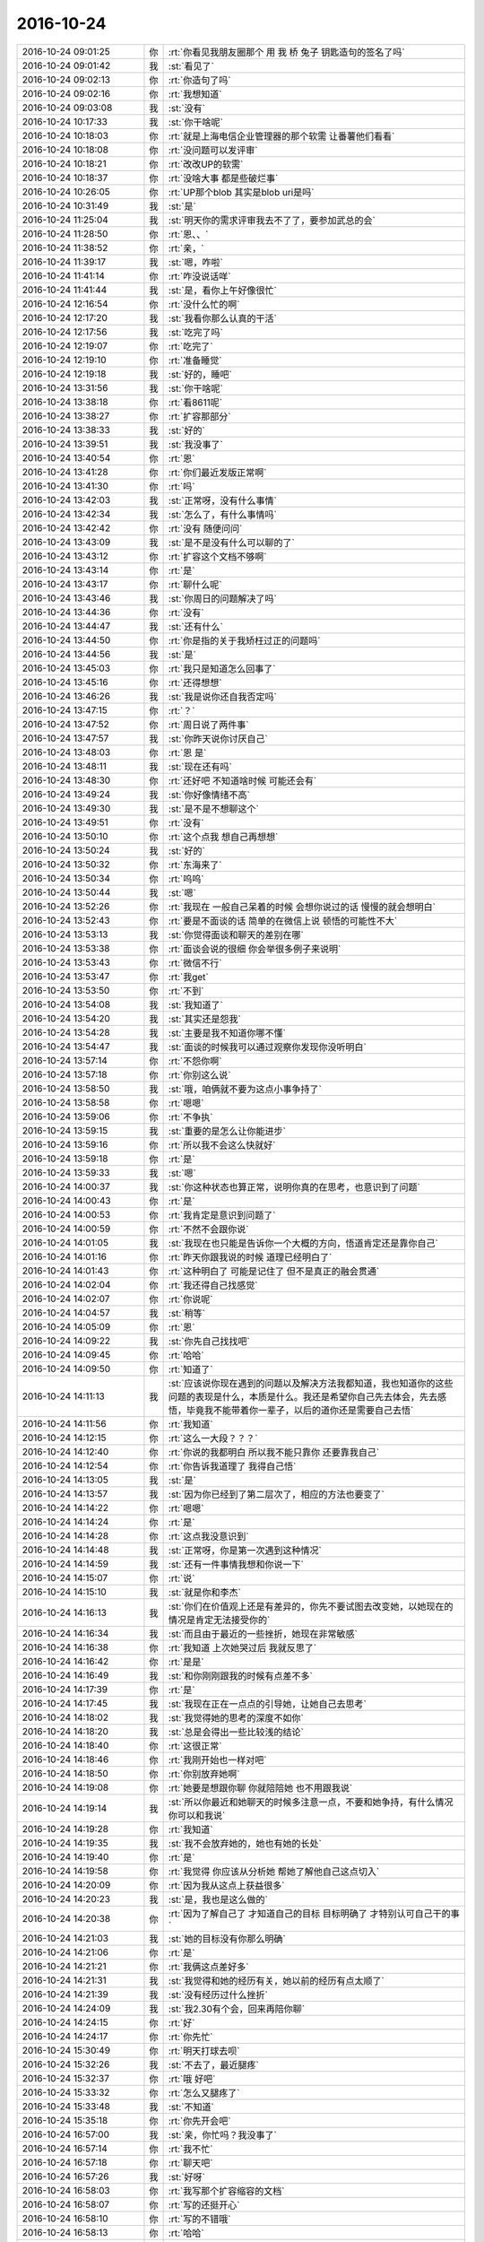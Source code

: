 2016-10-24
-------------

.. list-table::
   :widths: 25, 1, 60

   * - 2016-10-24 09:01:25
     - 你
     - :rt:`你看见我朋友圈那个  用 我 桥 兔子 钥匙造句的签名了吗`
   * - 2016-10-24 09:01:42
     - 我
     - :st:`看见了`
   * - 2016-10-24 09:02:13
     - 你
     - :rt:`你造句了吗`
   * - 2016-10-24 09:02:16
     - 你
     - :rt:`我想知道`
   * - 2016-10-24 09:03:08
     - 我
     - :st:`没有`
   * - 2016-10-24 10:17:33
     - 我
     - :st:`你干啥呢`
   * - 2016-10-24 10:18:03
     - 你
     - :rt:`就是上海电信企业管理器的那个软需 让番薯他们看看`
   * - 2016-10-24 10:18:08
     - 你
     - :rt:`没问题可以发评审`
   * - 2016-10-24 10:18:21
     - 你
     - :rt:`改改UP的软需`
   * - 2016-10-24 10:18:37
     - 你
     - :rt:`没啥大事 都是些破烂事`
   * - 2016-10-24 10:26:05
     - 你
     - :rt:`UP那个blob 其实是blob uri是吗`
   * - 2016-10-24 10:31:49
     - 我
     - :st:`是`
   * - 2016-10-24 11:25:04
     - 我
     - :st:`明天你的需求评审我去不了了，要参加武总的会`
   * - 2016-10-24 11:28:50
     - 你
     - :rt:`恩、、`
   * - 2016-10-24 11:38:52
     - 你
     - :rt:`亲，`
   * - 2016-10-24 11:39:17
     - 我
     - :st:`嗯，咋啦`
   * - 2016-10-24 11:41:14
     - 你
     - :rt:`咋没说话咩`
   * - 2016-10-24 11:41:44
     - 我
     - :st:`是，看你上午好像很忙`
   * - 2016-10-24 12:16:54
     - 你
     - :rt:`没什么忙的啊`
   * - 2016-10-24 12:17:20
     - 我
     - :st:`我看你那么认真的干活`
   * - 2016-10-24 12:17:56
     - 我
     - :st:`吃完了吗`
   * - 2016-10-24 12:19:07
     - 你
     - :rt:`吃完了`
   * - 2016-10-24 12:19:10
     - 你
     - :rt:`准备睡觉`
   * - 2016-10-24 12:19:18
     - 我
     - :st:`好的，睡吧`
   * - 2016-10-24 13:31:56
     - 我
     - :st:`你干啥呢`
   * - 2016-10-24 13:38:18
     - 你
     - :rt:`看8611呢`
   * - 2016-10-24 13:38:27
     - 你
     - :rt:`扩容那部分`
   * - 2016-10-24 13:38:33
     - 我
     - :st:`好的`
   * - 2016-10-24 13:39:51
     - 我
     - :st:`我没事了`
   * - 2016-10-24 13:40:54
     - 你
     - :rt:`恩`
   * - 2016-10-24 13:41:28
     - 你
     - :rt:`你们最近发版正常啊`
   * - 2016-10-24 13:41:30
     - 你
     - :rt:`吗`
   * - 2016-10-24 13:42:03
     - 我
     - :st:`正常呀，没有什么事情`
   * - 2016-10-24 13:42:34
     - 我
     - :st:`怎么了，有什么事情吗`
   * - 2016-10-24 13:42:42
     - 你
     - :rt:`没有 随便问问`
   * - 2016-10-24 13:43:09
     - 我
     - :st:`是不是没有什么可以聊的了`
   * - 2016-10-24 13:43:12
     - 你
     - :rt:`扩容这个文档不够啊`
   * - 2016-10-24 13:43:14
     - 你
     - :rt:`是`
   * - 2016-10-24 13:43:17
     - 你
     - :rt:`聊什么呢`
   * - 2016-10-24 13:43:46
     - 我
     - :st:`你周日的问题解决了吗`
   * - 2016-10-24 13:44:36
     - 你
     - :rt:`没有`
   * - 2016-10-24 13:44:47
     - 我
     - :st:`还有什么`
   * - 2016-10-24 13:44:50
     - 你
     - :rt:`你是指的关于我矫枉过正的问题吗`
   * - 2016-10-24 13:44:56
     - 我
     - :st:`是`
   * - 2016-10-24 13:45:03
     - 你
     - :rt:`我只是知道怎么回事了`
   * - 2016-10-24 13:45:16
     - 你
     - :rt:`还得想想`
   * - 2016-10-24 13:46:26
     - 我
     - :st:`我是说你还自我否定吗`
   * - 2016-10-24 13:47:15
     - 你
     - :rt:`？`
   * - 2016-10-24 13:47:52
     - 你
     - :rt:`周日说了两件事`
   * - 2016-10-24 13:47:57
     - 我
     - :st:`你昨天说你讨厌自己`
   * - 2016-10-24 13:48:03
     - 你
     - :rt:`恩 是`
   * - 2016-10-24 13:48:11
     - 我
     - :st:`现在还有吗`
   * - 2016-10-24 13:48:30
     - 你
     - :rt:`还好吧 不知道啥时候 可能还会有`
   * - 2016-10-24 13:49:24
     - 我
     - :st:`你好像情绪不高`
   * - 2016-10-24 13:49:30
     - 我
     - :st:`是不是不想聊这个`
   * - 2016-10-24 13:49:51
     - 你
     - :rt:`没有`
   * - 2016-10-24 13:50:10
     - 你
     - :rt:`这个点我 想自己再想想`
   * - 2016-10-24 13:50:24
     - 我
     - :st:`好的`
   * - 2016-10-24 13:50:32
     - 你
     - :rt:`东海来了`
   * - 2016-10-24 13:50:34
     - 你
     - :rt:`呜呜`
   * - 2016-10-24 13:50:44
     - 我
     - :st:`嗯`
   * - 2016-10-24 13:52:26
     - 你
     - :rt:`我现在 一般自己呆着的时候 会想你说过的话  慢慢的就会想明白`
   * - 2016-10-24 13:52:43
     - 你
     - :rt:`要是不面谈的话 简单的在微信上说 顿悟的可能性不大`
   * - 2016-10-24 13:53:13
     - 我
     - :st:`你觉得面谈和聊天的差别在哪`
   * - 2016-10-24 13:53:38
     - 你
     - :rt:`面谈会说的很细 你会举很多例子来说明`
   * - 2016-10-24 13:53:43
     - 你
     - :rt:`微信不行`
   * - 2016-10-24 13:53:47
     - 你
     - :rt:`我get`
   * - 2016-10-24 13:53:50
     - 你
     - :rt:`不到`
   * - 2016-10-24 13:54:08
     - 我
     - :st:`我知道了`
   * - 2016-10-24 13:54:20
     - 我
     - :st:`其实还是怨我`
   * - 2016-10-24 13:54:28
     - 我
     - :st:`主要是我不知道你哪不懂`
   * - 2016-10-24 13:54:47
     - 我
     - :st:`面谈的时候我可以通过观察你发现你没听明白`
   * - 2016-10-24 13:57:14
     - 你
     - :rt:`不怨你啊`
   * - 2016-10-24 13:57:18
     - 你
     - :rt:`你别这么说`
   * - 2016-10-24 13:58:50
     - 我
     - :st:`哦，咱俩就不要为这点小事争持了`
   * - 2016-10-24 13:58:58
     - 你
     - :rt:`嗯嗯`
   * - 2016-10-24 13:59:06
     - 你
     - :rt:`不争执`
   * - 2016-10-24 13:59:15
     - 我
     - :st:`重要的是怎么让你能进步`
   * - 2016-10-24 13:59:16
     - 你
     - :rt:`所以我不会这么快就好`
   * - 2016-10-24 13:59:18
     - 你
     - :rt:`是`
   * - 2016-10-24 13:59:33
     - 我
     - :st:`嗯`
   * - 2016-10-24 14:00:37
     - 我
     - :st:`你这种状态也算正常，说明你真的在思考，也意识到了问题`
   * - 2016-10-24 14:00:43
     - 你
     - :rt:`是`
   * - 2016-10-24 14:00:53
     - 你
     - :rt:`我肯定是意识到问题了`
   * - 2016-10-24 14:00:59
     - 你
     - :rt:`不然不会跟你说`
   * - 2016-10-24 14:01:05
     - 我
     - :st:`我现在也只能是告诉你一个大概的方向，悟道肯定还是靠你自己`
   * - 2016-10-24 14:01:16
     - 你
     - :rt:`昨天你跟我说的时候 道理已经明白了`
   * - 2016-10-24 14:01:43
     - 你
     - :rt:`这种明白了 可能是记住了 但不是真正的融会贯通`
   * - 2016-10-24 14:02:04
     - 你
     - :rt:`我还得自己找感觉`
   * - 2016-10-24 14:02:07
     - 你
     - :rt:`你说呢`
   * - 2016-10-24 14:04:57
     - 我
     - :st:`稍等`
   * - 2016-10-24 14:05:09
     - 你
     - :rt:`恩`
   * - 2016-10-24 14:09:22
     - 我
     - :st:`你先自己找找吧`
   * - 2016-10-24 14:09:45
     - 你
     - :rt:`哈哈`
   * - 2016-10-24 14:09:50
     - 你
     - :rt:`知道了`
   * - 2016-10-24 14:11:13
     - 我
     - :st:`应该说你现在遇到的问题以及解决方法我都知道，我也知道你的这些问题的表现是什么，本质是什么。我还是希望你自己先去体会，先去感悟，毕竟我不能带着你一辈子，以后的道你还是需要自己去悟`
   * - 2016-10-24 14:11:56
     - 你
     - :rt:`我知道`
   * - 2016-10-24 14:12:15
     - 你
     - :rt:`这么一大段？？？`
   * - 2016-10-24 14:12:40
     - 你
     - :rt:`你说的我都明白 所以我不能只靠你 还要靠我自己`
   * - 2016-10-24 14:12:54
     - 你
     - :rt:`你告诉我道理了 我得自己悟`
   * - 2016-10-24 14:13:05
     - 我
     - :st:`是`
   * - 2016-10-24 14:13:57
     - 我
     - :st:`因为你已经到了第二层次了，相应的方法也要变了`
   * - 2016-10-24 14:14:22
     - 你
     - :rt:`嗯嗯`
   * - 2016-10-24 14:14:24
     - 你
     - :rt:`是`
   * - 2016-10-24 14:14:28
     - 你
     - :rt:`这点我没意识到`
   * - 2016-10-24 14:14:48
     - 我
     - :st:`正常呀，你是第一次遇到这种情况`
   * - 2016-10-24 14:14:59
     - 我
     - :st:`还有一件事情我想和你说一下`
   * - 2016-10-24 14:15:07
     - 你
     - :rt:`说`
   * - 2016-10-24 14:15:10
     - 我
     - :st:`就是你和李杰`
   * - 2016-10-24 14:16:13
     - 我
     - :st:`你们在价值观上还是有差异的，你先不要试图去改变她，以她现在的情况是肯定无法接受你的`
   * - 2016-10-24 14:16:34
     - 我
     - :st:`而且由于最近的一些挫折，她现在非常敏感`
   * - 2016-10-24 14:16:38
     - 你
     - :rt:`我知道 上次她哭过后 我就反思了`
   * - 2016-10-24 14:16:42
     - 你
     - :rt:`是是`
   * - 2016-10-24 14:16:49
     - 我
     - :st:`和你刚刚跟我的时候有点差不多`
   * - 2016-10-24 14:17:39
     - 你
     - :rt:`是`
   * - 2016-10-24 14:17:45
     - 我
     - :st:`我现在正在一点点的引导她，让她自己去思考`
   * - 2016-10-24 14:18:02
     - 我
     - :st:`我觉得她的思考的深度不如你`
   * - 2016-10-24 14:18:20
     - 我
     - :st:`总是会得出一些比较浅的结论`
   * - 2016-10-24 14:18:40
     - 你
     - :rt:`这很正常`
   * - 2016-10-24 14:18:46
     - 你
     - :rt:`我刚开始也一样对吧`
   * - 2016-10-24 14:18:50
     - 你
     - :rt:`你别放弃她啊`
   * - 2016-10-24 14:19:08
     - 你
     - :rt:`她要是想跟你聊 你就陪陪她 也不用跟我说`
   * - 2016-10-24 14:19:14
     - 我
     - :st:`所以你最近和她聊天的时候多注意一点，不要和她争持，有什么情况你可以和我说`
   * - 2016-10-24 14:19:28
     - 你
     - :rt:`我知道`
   * - 2016-10-24 14:19:35
     - 我
     - :st:`我不会放弃她的，她也有她的长处`
   * - 2016-10-24 14:19:40
     - 你
     - :rt:`是`
   * - 2016-10-24 14:19:58
     - 你
     - :rt:`我觉得 你应该从分析她 帮她了解他自己这点切入`
   * - 2016-10-24 14:20:09
     - 你
     - :rt:`因为我从这点上获益很多`
   * - 2016-10-24 14:20:23
     - 我
     - :st:`是，我也是这么做的`
   * - 2016-10-24 14:20:38
     - 你
     - :rt:`因为了解自己了 才知道自己的目标 目标明确了 才特别认可自己干的事`
   * - 2016-10-24 14:21:03
     - 我
     - :st:`她的目标没有你那么明确`
   * - 2016-10-24 14:21:06
     - 你
     - :rt:`是`
   * - 2016-10-24 14:21:21
     - 你
     - :rt:`我俩这点差好多`
   * - 2016-10-24 14:21:31
     - 我
     - :st:`我觉得和她的经历有关，她以前的经历有点太顺了`
   * - 2016-10-24 14:21:39
     - 我
     - :st:`没有经历过什么挫折`
   * - 2016-10-24 14:24:09
     - 我
     - :st:`我2.30有个会，回来再陪你聊`
   * - 2016-10-24 14:24:15
     - 你
     - :rt:`好`
   * - 2016-10-24 14:24:17
     - 你
     - :rt:`你先忙`
   * - 2016-10-24 15:30:49
     - 你
     - :rt:`明天打球去呗`
   * - 2016-10-24 15:32:26
     - 我
     - :st:`不去了，最近腿疼`
   * - 2016-10-24 15:32:37
     - 你
     - :rt:`哦 好吧`
   * - 2016-10-24 15:33:32
     - 你
     - :rt:`怎么又腿疼了`
   * - 2016-10-24 15:33:48
     - 我
     - :st:`不知道`
   * - 2016-10-24 15:35:18
     - 你
     - :rt:`你先开会吧`
   * - 2016-10-24 16:57:00
     - 我
     - :st:`亲，你忙吗？我没事了`
   * - 2016-10-24 16:57:14
     - 你
     - :rt:`我不忙`
   * - 2016-10-24 16:57:18
     - 你
     - :rt:`聊天吧`
   * - 2016-10-24 16:57:26
     - 我
     - :st:`好呀`
   * - 2016-10-24 16:58:03
     - 你
     - :rt:`我写那个扩容缩容的文档`
   * - 2016-10-24 16:58:07
     - 你
     - :rt:`写的还挺开心`
   * - 2016-10-24 16:58:10
     - 你
     - :rt:`写的不错哦`
   * - 2016-10-24 16:58:13
     - 你
     - :rt:`哈哈`
   * - 2016-10-24 16:58:14
     - 我
     - :st:`好呀`
   * - 2016-10-24 16:58:39
     - 你
     - :rt:`不知道聊啥了都`
   * - 2016-10-24 16:58:43
     - 你
     - :rt:`一直聊`
   * - 2016-10-24 16:58:57
     - 我
     - :st:`随便聊呗`
   * - 2016-10-24 16:59:21
     - 你
     - :rt:`聊`
   * - 2016-10-24 16:59:35
     - 你
     - :rt:`今天我们聊衣服的时候 你也不说话 是不是你不感兴趣啊`
   * - 2016-10-24 16:59:42
     - 你
     - :rt:`不过当时是跟老田聊的`
   * - 2016-10-24 16:59:43
     - 我
     - :st:`不是`
   * - 2016-10-24 17:00:11
     - 我
     - :st:`我是不想让他们看着咱俩太好`
   * - 2016-10-24 17:00:38
     - 你
     - :rt:`那倒是`
   * - 2016-10-24 17:00:46
     - 你
     - :rt:`一定不能让他们知道咱们好`
   * - 2016-10-24 17:00:48
     - 你
     - :rt:`哈哈`
   * - 2016-10-24 17:00:56
     - 我
     - :st:`嗯，特别是老田`
   * - 2016-10-24 17:01:05
     - 我
     - :st:`还有严丹`
   * - 2016-10-24 17:01:20
     - 你
     - :rt:`shi`
   * - 2016-10-24 17:01:26
     - 我
     - :st:`这样我还能知道点他们对你的看法`
   * - 2016-10-24 17:01:35
     - 你
     - :rt:`是`
   * - 2016-10-24 17:01:36
     - 我
     - :st:`你们明天去哪打球`
   * - 2016-10-24 17:01:38
     - 你
     - :rt:`你说的很对`
   * - 2016-10-24 17:01:40
     - 你
     - :rt:`工大`
   * - 2016-10-24 17:02:04
     - 我
     - :st:`真想和你们一起去打球`
   * - 2016-10-24 17:03:23
     - 你
     - :rt:`你先好好养你的腿吧`
   * - 2016-10-24 17:03:31
     - 我
     - :st:`是`
   * - 2016-10-24 17:05:01
     - 你
     - :rt:`王洪越又把难搞的给我了`
   * - 2016-10-24 17:05:07
     - 你
     - :rt:`他真是`
   * - 2016-10-24 17:05:20
     - 我
     - :st:`给你什么了`
   * - 2016-10-24 17:05:25
     - 你
     - :rt:`需求`
   * - 2016-10-24 17:05:31
     - 你
     - :rt:`新提了2个`
   * - 2016-10-24 17:05:33
     - 我
     - :st:`哪个`
   * - 2016-10-24 17:05:37
     - 你
     - :rt:`他给我俩一人一个`
   * - 2016-10-24 17:05:44
     - 你
     - :rt:`34611`
   * - 2016-10-24 17:06:19
     - 你
     - :rt:`你知道 领导让学习8611  他就把难得 体现不出工作量的让我干  简单的让王志新干`
   * - 2016-10-24 17:06:22
     - 你
     - :rt:`多可恶`
   * - 2016-10-24 17:06:29
     - 我
     - :st:`是`
   * - 2016-10-24 17:11:07
     - 你
     - :rt:`你干嘛呢`
   * - 2016-10-24 17:11:14
     - 我
     - :st:`看你的需求呢`
   * - 2016-10-24 17:11:19
     - 你
     - :rt:`哦`
   * - 2016-10-24 17:11:47
     - 我
     - :st:`你就照着需求写吧，没什么需要挖掘的`
   * - 2016-10-24 17:11:57
     - 你
     - :rt:`好`
   * - 2016-10-24 17:12:42
     - 我
     - :st:`我回来想一想，可能兼容性上会有问题，你先不用考虑`
   * - 2016-10-24 17:14:39
     - 我
     - :st:`今天我算性能的思路你get到了吗`
   * - 2016-10-24 17:14:49
     - 你
     - :rt:`哈哈`
   * - 2016-10-24 17:15:04
     - 你
     - :rt:`兼容性是指那个需求吗？`
   * - 2016-10-24 17:22:00
     - 我
     - :st:`是`
   * - 2016-10-24 17:22:06
     - 你
     - :rt:`哦`
   * - 2016-10-24 17:22:08
     - 你
     - :rt:`好`
   * - 2016-10-24 17:22:18
     - 我
     - :st:`很多内核参数是有兼容性的`
   * - 2016-10-24 17:22:40
     - 我
     - :st:`这些你不用管了，弄明白对你也没有什么帮助`
   * - 2016-10-24 17:22:45
     - 你
     - :rt:`嗯嗯`
   * - 2016-10-24 17:27:13
     - 我
     - :st:`你先忙，我去开会`
   * - 2016-10-24 17:27:24
     - 你
     - :rt:`开什么会`
   * - 2016-10-24 17:27:29
     - 你
     - :rt:`知道了`
   * - 2016-10-24 17:27:30
     - 你
     - :rt:`开吧`
   * - 2016-10-24 18:34:11
     - 你
     - :rt:`走了`
   * - 2016-10-24 18:34:28
     - 我
     - :st:`嗯，明见`